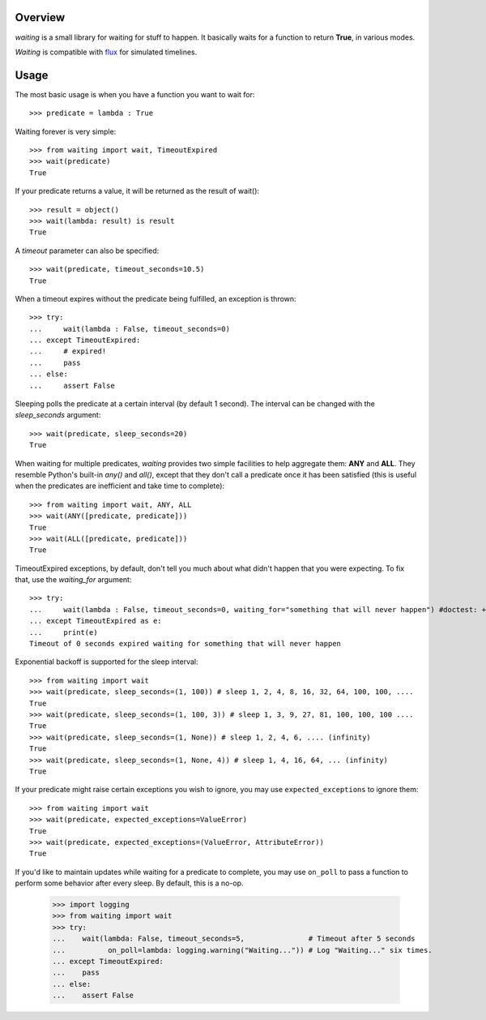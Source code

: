 Overview
--------
*waiting* is a small library for waiting for stuff to happen. It basically waits for a function to return **True**, in various modes.

*Waiting* is compatible with `flux <http://flux.readthedocs.org>`_ for simulated timelines.

Usage
-----

The most basic usage is when you have a function you want to wait for::

 >>> predicate = lambda : True

Waiting forever is very simple::

 >>> from waiting import wait, TimeoutExpired
 >>> wait(predicate)
 True

If your predicate returns a value, it will be returned as the result of wait()::

 >>> result = object()
 >>> wait(lambda: result) is result
 True

A *timeout* parameter can also be specified::

 >>> wait(predicate, timeout_seconds=10.5)
 True

When a timeout expires without the predicate being fulfilled, an exception is thrown::


 >>> try:
 ...     wait(lambda : False, timeout_seconds=0)
 ... except TimeoutExpired:
 ...     # expired!
 ...     pass
 ... else:
 ...     assert False


Sleeping polls the predicate at a certain interval (by default 1 second). The interval can be changed with the *sleep_seconds* argument::

 >>> wait(predicate, sleep_seconds=20)
 True

When waiting for multiple predicates, *waiting* provides two simple facilities to help aggregate them: **ANY** and **ALL**. They resemble Python's built-in *any()* and *all()*, except that they don't call a predicate once it has been satisfied (this is useful when the predicates are inefficient and take time to complete)::

 >>> from waiting import wait, ANY, ALL
 >>> wait(ANY([predicate, predicate]))
 True
 >>> wait(ALL([predicate, predicate]))
 True

TimeoutExpired exceptions, by default, don't tell you much about what didn't happen that you were expecting. To fix that, use the *waiting_for* argument::

 >>> try:
 ...     wait(lambda : False, timeout_seconds=0, waiting_for="something that will never happen") #doctest: +ELLIPSIS
 ... except TimeoutExpired as e:
 ...     print(e)
 Timeout of 0 seconds expired waiting for something that will never happen

Exponential backoff is supported for the sleep interval::

 >>> from waiting import wait
 >>> wait(predicate, sleep_seconds=(1, 100)) # sleep 1, 2, 4, 8, 16, 32, 64, 100, 100, ....
 True
 >>> wait(predicate, sleep_seconds=(1, 100, 3)) # sleep 1, 3, 9, 27, 81, 100, 100, 100 ....
 True
 >>> wait(predicate, sleep_seconds=(1, None)) # sleep 1, 2, 4, 6, .... (infinity)
 True
 >>> wait(predicate, sleep_seconds=(1, None, 4)) # sleep 1, 4, 16, 64, ... (infinity)
 True

If your predicate might raise certain exceptions you wish to ignore, you may use ``expected_exceptions`` to ignore them::

 >>> from waiting import wait
 >>> wait(predicate, expected_exceptions=ValueError)
 True
 >>> wait(predicate, expected_exceptions=(ValueError, AttributeError))
 True

If you'd like to maintain updates while waiting for a predicate to complete, you may use ``on_poll`` to pass a function to perform some behavior after every sleep. By default, this is a no-op.

 >>> import logging
 >>> from waiting import wait
 >>> try:
 ...    wait(lambda: False, timeout_seconds=5,               # Timeout after 5 seconds
 ...          on_poll=lambda: logging.warning("Waiting...")) # Log "Waiting..." six times.
 ... except TimeoutExpired:
 ...    pass
 ... else:
 ...    assert False
